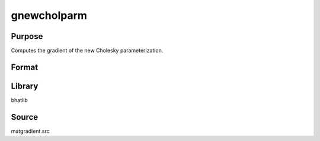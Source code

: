 gnewcholparm
==============================================
Purpose
----------------
Computes the gradient of the new Cholesky parameterization.

Format
----------------
.. function:: { L, grad1 } = gnewcholparm(sdoubstar)

    :param sdoubstar: Input parameter vector.
    :type sdoubstar: vector

    :return L: Cholesky matrix.
    :rtype L: matrix

    :return grad1: Gradient matrix.
    :rtype grad1: matrix

Library
-------
bhatlib

Source
------
matgradient.src
